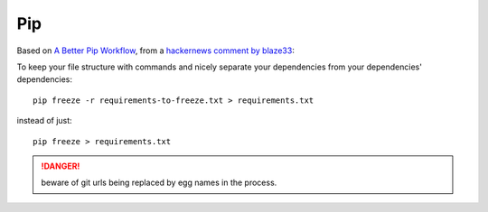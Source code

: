 Pip
===

Based on `A Better Pip Workflow <http://www.kennethreitz.org/essays/a-better-pip-workflow>`_,
from a `hackernews comment by blaze33 <https://news.ycombinator.com/item?id=11211114>`_:

To keep your file structure with commands and nicely separate
your dependencies from your dependencies' dependencies::

  pip freeze -r requirements-to-freeze.txt > requirements.txt

instead of just::

  pip freeze > requirements.txt

.. danger::
    beware of git urls being replaced by egg names in the process.
